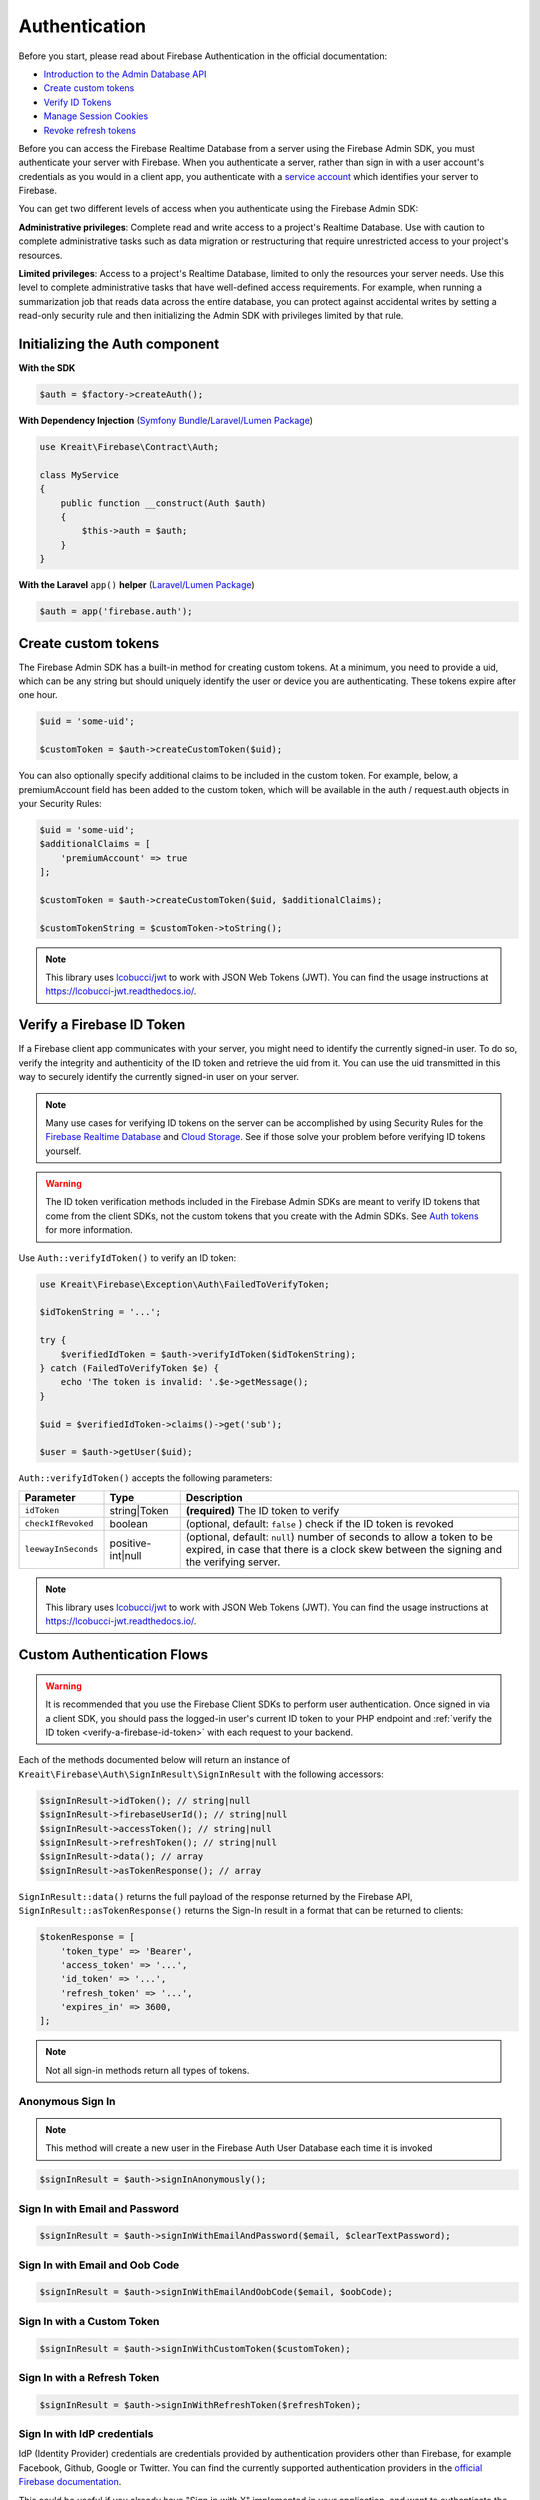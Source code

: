 ##############
Authentication
##############

Before you start, please read about Firebase Authentication in the official documentation:

* `Introduction to the Admin Database API <https://firebase.google.com/docs/database/admin/start>`_
* `Create custom tokens <https://firebase.google.com/docs/auth/admin/create-custom-tokens>`_
* `Verify ID Tokens <https://firebase.google.com/docs/auth/admin/verify-id-tokens>`_
* `Manage Session Cookies <https://firebase.google.com/docs/auth/admin/manage-cookies>`_
* `Revoke refresh tokens <https://firebase.google.com/docs/reference/admin/node/admin.auth.Auth#revokeRefreshTokens>`_

Before you can access the Firebase Realtime Database from a server using the Firebase Admin SDK,
you must authenticate your server with Firebase. When you authenticate a server, rather than
sign in with a user account's credentials as you would in a client app, you authenticate
with a `service account <https://developers.google.com/identity/protocols/OAuth2ServiceAccount>`_
which identifies your server to Firebase.

You can get two different levels of access when you authenticate using the Firebase Admin SDK:

**Administrative privileges**: Complete read and write access to a project's Realtime Database.
Use with caution to complete administrative tasks such as data migration or restructuring
that require unrestricted access to your project's resources.

**Limited privileges**: Access to a project's Realtime Database, limited to only the resources
your server needs. Use this level to complete administrative tasks that have well-defined
access requirements. For example, when running a summarization job that reads data
across the entire database, you can protect against accidental writes by setting
a read-only security rule and then initializing the Admin SDK with privileges
limited by that rule.

*******************************
Initializing the Auth component
*******************************

**With the SDK**

.. code-block:: php

    $auth = $factory->createAuth();

**With Dependency Injection** (`Symfony Bundle <https://github.com/kreait/firebase-bundle>`_/`Laravel/Lumen Package <https://github.com/kreait/laravel-firebase>`_)

.. code-block:: php

    use Kreait\Firebase\Contract\Auth;

    class MyService
    {
        public function __construct(Auth $auth)
        {
            $this->auth = $auth;
        }
    }

**With the Laravel** ``app()`` **helper** (`Laravel/Lumen Package <https://github.com/kreait/laravel-firebase>`_)

.. code-block:: php

    $auth = app('firebase.auth');


.. _create-custom-tokens:

********************
Create custom tokens
********************

The Firebase Admin SDK has a built-in method for creating custom tokens. At a minimum, you need to provide a uid,
which can be any string but should uniquely identify the user or device you are authenticating.
These tokens expire after one hour.

.. code-block:: php

    $uid = 'some-uid';

    $customToken = $auth->createCustomToken($uid);

You can also optionally specify additional claims to be included in the custom token. For example,
below, a premiumAccount field has been added to the custom token, which will be available in
the auth / request.auth objects in your Security Rules:

.. code-block:: php

    $uid = 'some-uid';
    $additionalClaims = [
        'premiumAccount' => true
    ];

    $customToken = $auth->createCustomToken($uid, $additionalClaims);

    $customTokenString = $customToken->toString();

.. note::
    This library uses `lcobucci/jwt <https://github.com/lcobucci/jwt>`_ to work with JSON Web Tokens (JWT).
    You can find the usage instructions at `https://lcobucci-jwt.readthedocs.io/ <https://lcobucci-jwt.readthedocs.io/>`_.

.. _verify-a-firebase-id-token:

**************************
Verify a Firebase ID Token
**************************

If a Firebase client app communicates with your server, you might need to identify the currently signed-in user.
To do so, verify the integrity and authenticity of the ID token and retrieve the uid from it.
You can use the uid transmitted in this way to securely identify the currently signed-in user on your server.

.. note::
    Many use cases for verifying ID tokens on the server can be accomplished by using Security Rules for the
    `Firebase Realtime Database <https://firebase.google.com/docs/database/security/>`_ and
    `Cloud Storage <https://firebase.google.com/docs/storage/security/>`_.
    See if those solve your problem before verifying ID tokens yourself.

.. warning::
    The ID token verification methods included in the Firebase Admin SDKs are meant to verify ID tokens that come
    from the client SDKs, not the custom tokens that you create with the Admin SDKs.
    See `Auth tokens <https://firebase.google.com/docs/auth/users/#auth_tokens>`_
    for more information.

Use ``Auth::verifyIdToken()`` to verify an ID token:

.. code-block:: php

    use Kreait\Firebase\Exception\Auth\FailedToVerifyToken;

    $idTokenString = '...';

    try {
        $verifiedIdToken = $auth->verifyIdToken($idTokenString);
    } catch (FailedToVerifyToken $e) {
        echo 'The token is invalid: '.$e->getMessage();
    }

    $uid = $verifiedIdToken->claims()->get('sub');

    $user = $auth->getUser($uid);

``Auth::verifyIdToken()`` accepts the following parameters:

============================ ================= ===========
Parameter                    Type              Description
============================ ================= ===========
``idToken``                  string|Token      **(required)** The ID token to verify
``checkIfRevoked``           boolean           (optional, default: ``false`` ) check if the ID token is revoked
``leewayInSeconds``          positive-int|null (optional, default: ``null``) number of seconds to allow a token to be expired, in case that there is a clock skew between the signing and the verifying server.
============================ ================= ===========

.. note::
    This library uses `lcobucci/jwt <https://github.com/lcobucci/jwt>`_ to work with JSON Web Tokens (JWT).
    You can find the usage instructions at `https://lcobucci-jwt.readthedocs.io/ <https://lcobucci-jwt.readthedocs.io/>`_.


***************************
Custom Authentication Flows
***************************

.. warning::
    It is recommended that you use the Firebase Client SDKs to perform user authentication. Once
    signed in via a client SDK, you should pass the logged-in user's current ID token to your
    PHP endpoint and :ref:`verify the ID token <verify-a-firebase-id-token>` with each request
    to your backend.

Each of the methods documented below will return an instance of ``Kreait\Firebase\Auth\SignInResult\SignInResult``
with the following accessors:

.. code-block:: php

    $signInResult->idToken(); // string|null
    $signInResult->firebaseUserId(); // string|null
    $signInResult->accessToken(); // string|null
    $signInResult->refreshToken(); // string|null
    $signInResult->data(); // array
    $signInResult->asTokenResponse(); // array

``SignInResult::data()`` returns the full payload of the response returned by the Firebase API,
``SignInResult::asTokenResponse()`` returns the Sign-In result in a format that can be returned to
clients:

.. code-block:: php

    $tokenResponse = [
        'token_type' => 'Bearer',
        'access_token' => '...',
        'id_token' => '...',
        'refresh_token' => '...',
        'expires_in' => 3600,
    ];

.. note::
    Not all sign-in methods return all types of tokens.


Anonymous Sign In
-----------------

.. note::
    This method will create a new user in the Firebase Auth User Database each time
    it is invoked

.. code-block:: php

    $signInResult = $auth->signInAnonymously();


Sign In with Email and Password
-------------------------------

.. code-block:: php

    $signInResult = $auth->signInWithEmailAndPassword($email, $clearTextPassword);


Sign In with Email and Oob Code
-------------------------------

.. code-block:: php

    $signInResult = $auth->signInWithEmailAndOobCode($email, $oobCode);


Sign In with a Custom Token
---------------------------

.. code-block:: php

    $signInResult = $auth->signInWithCustomToken($customToken);


Sign In with a Refresh Token
----------------------------

.. code-block:: php

    $signInResult = $auth->signInWithRefreshToken($refreshToken);


Sign In with IdP credentials
----------------------------

IdP (Identity Provider) credentials are credentials provided by authentication providers other than Firebase,
for example Facebook, Github, Google or Twitter. You can find the currently supported authentication providers
in the
`official Firebase documentation <https://firebase.google.com/docs/projects/provisioning/configure-oauth#add-idp>`_.

This could be useful if you already have "Sign in with X" implemented in your application, and want to
authenticate the same user with Firebase.

Once you have received those credentials, you can use them to sign a user in with them:

.. code-block:: php

    $signInResult = $auth->signInWithIdpAccessToken($provider, string $accessToken, $redirectUrl = null, ?string $oauthTokenSecret = null, ?string $linkingIdToken = null, ?string $rawNonce = null);

    $signInResult = $auth->signInWithIdpIdToken($provider, $idToken, $redirectUrl = null, ?string $linkingIdToken = null, ?string $rawNonce = null);


Sign In without a token
-----------------------

.. code-block:: php

    $signInResult = $auth->signInAsUser($userOrUid, array $claims = null);


Linking and Unlinking Identity Providers
----------------------------------------

For linking IdP you can add use any of above methods for signing in with IdP credentials, by providing the ID token of
a user to link to as an additional parameter:

.. code-block:: php

    $signInResult = $auth->signInWithIdpAccessToken($provider, $accessToken, $redirectUrl = null, $oauthTokenSecret = null, $linkingIdToken);
    $signInResult = $auth->signInWithGoogleIdToken($idToken, $redirectUrl = null, $linkingIdToken);

You can unlink a provider from a given user with the ``unlinkProvider()`` method:

.. code-block:: php

    $auth->unlinkProvider($uid, $provider)


************************
Invalidate user sessions
************************

This will revoke all sessions for a specified user and disable any new ID tokens for existing sessions from getting
minted. **Existing ID tokens may remain active until their natural expiration (one hour).** To verify that
ID tokens are revoked, use ``Auth::verifyIdToken()`` with the second parameter set to ``true``.

If the check fails, a ``RevokedIdToken`` exception will be thrown.

.. code-block:: php

    use Kreait\Firebase\Exception\Auth\RevokedIdToken;

    $auth->revokeRefreshTokens($uid);

    try {
        $verifiedIdToken = $auth->verifyIdToken($idTokenString, $checkIfRevoked = true);
    } catch (RevokedIdToken $e) {
        echo $e->getMessage();
    }

.. note::
    Because Firebase ID tokens are stateless JWTs, you can determine a token has been revoked only by requesting the
    token's status from the Firebase Authentication backend. For this reason, performing this check on your server
    is an expensive operation, requiring an extra network round trip. You can avoid making this network request
    by setting up Firebase Rules that check for revocation rather than using the Admin SDK to make the check.

    For more information, please visit
    `Google: Detect ID token revocation in Database Rules <https://firebase.google.com/docs/auth/admin/manage-sessions#detect_id_token_revocation_in_database_rules>`_

***************
Session Cookies
***************

Firebase Auth provides server-side session cookie management for traditional websites that rely on session cookies.
This solution has several advantages over client-side short-lived ID tokens, which may require a redirect mechanism
each time to update the session cookie on expiration:

* Improved security via JWT-based session tokens that can only be generated using authorized service accounts.
* Stateless session cookies that come with all the benefit of using JWTs for authentication. The session cookie has
  the same claims (including custom claims) as the ID token, making the same permissions checks enforceable on the
  session cookies.
* Ability to create session cookies with custom expiration times ranging from 5 minutes to 2 weeks.
* Flexibility to enforce cookie policies based on application requirements: domain, path, secure, httpOnly, etc.
* Ability to revoke session cookies when token theft is suspected using the existing refresh token revocation API.
* Ability to detect session revocation on major account changes.

You can learn more about Firebase Session Cookies in the official documentation:

* `Manage Session Cookies <https://firebase.google.com/docs/auth/admin/manage-cookies>`_

.. warning::
    Creating and verifying session cookies when using tenants is currently not possible. Please follow
    `this issue on GitHub <https://github.com/firebase/firebase-admin-python/issues/577>`_ or
    `in the Google Issue Tracker <https://issuetracker.google.com/issues/204377229>`_ for updates.

Create session cookie
---------------------

Given an ID token sent to your server application from a client application, you can convert it to a session cookie:

.. code-block:: php

    use Kreait\Firebase\Auth\CreateSessionCookie\FailedToCreateSessionCookie;

    $idToken = '...';

    // The TTL must be between 5 minutes and 2 weeks and can be provided as
    // an integer value in seconds or a DateInterval

    $fiveMinutes = 300;
    $oneWeek = new \DateInterval('P7D');

    try {
        $sessionCookieString = $auth->createSessionCookie($idToken, $oneWeek);
    } catch (FailedToCreateSessionCookie $e) {
        echo $e->getMessage();
    }

Verify a Firebase Session Cookie
--------------------------------

Use ``Auth::verifySessionCookie()`` to verify a Session Cookie:

.. code-block:: php

    use Kreait\Firebase\Exception\Auth\FailedToVerifySessionCookie;

    $sessionCookieString = '...';

    try {
        $verifiedSessionCookie = $auth->verifySessionCookie($sessionCookieString);
    } catch (FailedToVerifySessionCookie $e) {
        echo 'The Session Cookie is invalid: '.$e->getMessage();
    }

    $uid = $verifiedSessionCookie->claims()->get('sub');

    $user = $auth->getUser($uid);

``Auth::verifySessionCookie()`` accepts the following parameters:

============================ ================= ===========
Parameter                    Type              Description
============================ ================= ===========
``sessionCookie``            string            **(required)** The Session Cookie to verify
``checkIfRevoked``           boolean           (optional, default: ``false`` ) check if the ID token is revoked
``leewayInSeconds``          positive-int|null (optional, default: ``null``) number of seconds to allow a Session Cookie to be expired, in case that there is a clock skew between the signing and the verifying server.
============================ ================= ===========

.. note::
    This library uses `lcobucci/jwt <https://github.com/lcobucci/jwt>`_ to work with JSON Web Tokens (JWT).
    You can find the usage instructions at `https://lcobucci-jwt.readthedocs.io/ <https://lcobucci-jwt.readthedocs.io/>`_.

****************
Tenant Awareness
****************

.. note::
    Multi-tenancy support requires Google Cloud's Identity Platform (GCIP). To learn more about GCIP,
    including pricing and features, see the `GCIP documentation <https://cloud.google.com/identity-platform?hl=zh-Cn>`_.

    Before multi-tenancy can be used on a Google Cloud Identity Platform project, tenants must be allowed on that
    project via the Cloud Console UI.

In order to manage users, create custom tokens, verify ID tokens and sign in users in the scope of a tenant, you
can configure the factory with a tenant ID:

.. code-block:: php

    $tenantUnawareAuth = $factory->createAuth();

    $tenantAwareAuth = $factory
        ->withTenantId('my-tenant-id')
        ->createAuth();
